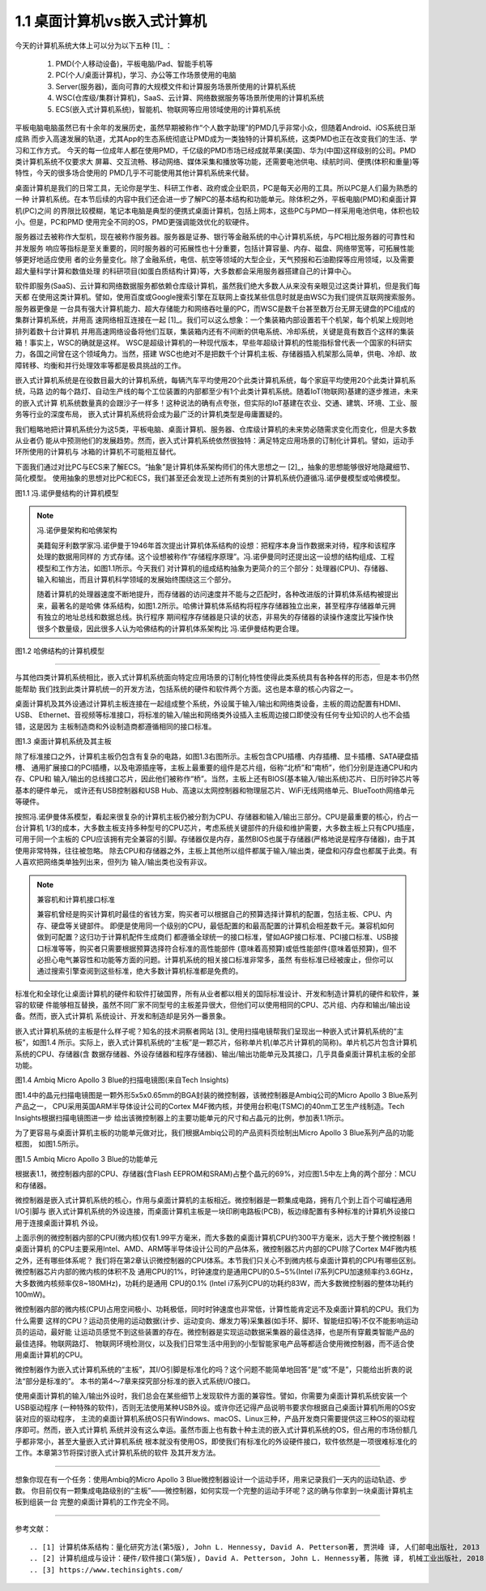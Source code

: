 ===============================
1.1 桌面计算机vs嵌入式计算机
===============================

今天的计算机系统大体上可以分为以下五种 [1]_ ：

  1. PMD(个人移动设备)，平板电脑/Pad、智能手机等
  2. PC(个人/桌面计算机)，学习、办公等工作场景使用的电脑
  3. Server(服务器)，面向可靠的大规模文件和计算服务场景所使用的计算机系统
  4. WSC(仓库级/集群计算机)，SaaS、云计算、网络数据服务等场景所使用的计算机系统
  5. ECS(嵌入式计算机系统)，智能机、物联网等应用领域使用的计算机系统

平板电脑电脑虽然已有十余年的发展历史，虽然早期被称作“个人数字助理”的PMD几乎非常小众，但随着Android、iOS系统日渐成熟
而步入高速发展的轨道，尤其App的生态系统彻底让PMD成为一类独特的计算机系统，这类PMD也正在改变我们的生活、学习和工作方式。
今天的每一位成年人都在使用PMD，千亿级的PMD市场已经成就苹果(美国)、华为(中国)这样级别的公司。PMD类计算机系统不仅要求大
屏幕、交互流畅、移动网络、媒体采集和播放等功能，还需要电池供电、续航时间、便携(体积和重量)等特性，今天的很多场合使用的
PMD几乎不可能使用其他计算机系统来代替。

桌面计算机是我们的日常工具，无论你是学生、科研工作者、政府或企业职员，PC是每天必用的工具。所以PC是人们最为熟悉的一种
计算机系统。在本节后续的内容中我们还会进一步了解PC的基本结构和功能单元。除体积之外，平板电脑(PMD)和桌面计算机(PC)之间
的界限比较模糊，笔记本电脑是典型的便携式桌面计算机，包括上网本，这些PC与PMD一样采用电池供电，体积也较小。但是，PC和PMD
使用完全不同的OS，PMD更强调能效优化的软硬件。

服务器过去被称作大型机，现在被称作服务器。服务器是证券、银行等金融系统的中心计算机系统，与PC相比服务器的可靠性和并发服务
响应等指标是至关重要的，同时服务器的可拓展性也十分重要，包括计算容量、内存、磁盘、网络带宽等，可拓展性能够更好地适应使用
者的业务量变化。除了金融系统，电信、航空等领域的大型企业，天气预报和石油勘探等应用领域，以及需要超大量科学计算和数值处理
的科研项目(如蛋白质结构计算)等，大多数都会采用服务器搭建自己的计算中心。

软件即服务(SaaS)、云计算和网络数据服务都依赖仓库级计算机，虽然我们绝大多数人从来没有亲眼见过这类计算机，但是我们每天都
在使用这类计算机。譬如，使用百度或Google搜索引擎在互联网上查找某些信息时就是由WSC为我们提供互联网搜索服务。服务器更像是
一台具有强大计算机能力、超大存储能力和网络吞吐量的PC，而WSC是数千台甚至数万台无屏无键盘的PC组成的集群计算机系统，并用高
速网络相互连接在一起 [1]_。我们可以这么想象：一个集装箱内部设置若干个机架，每个机架上规则地排列着数十台计算机
并用高速网络设备将他们互联，集装箱内还有不间断的供电系统、冷却系统，关键是竟有数百个这样的集装箱！事实上，WSC的确就是这样。
WSC是超级计算机的一种现代版本，早些年超级计算机的性能指标曾代表一个国家的科研实力，各国之间曾在这个领域角力。当然，搭建
WSC也绝对不是把数千个计算机主板、存储器插入机架那么简单，供电、冷却、故障转移、均衡和并行处理效率等都是极具挑战的工作。

嵌入式计算机系统是在役数目最大的计算机系统，每辆汽车平均使用20个此类计算机系统，每个家庭平均使用20个此类计算机系统，马路
边的每个路灯、自动生产线的每个工位装置的内部都至少有1个此类计算机系统。随着IoT(物联网)基建的逐步推进，未来的嵌入式计算
机系统数量真的会跟沙子一样多！这种说法的确有点夸张，但实际的IoT基建在农业、交通、建筑、环境、工业、服务等行业的深度布局，
嵌入式计算机系统将会成为最广泛的计算机类型是毋庸置疑的。

我们粗略地把计算机系统分为这5类，平板电脑、桌面计算机、服务器、仓库级计算机的未来势必随需求变化而变化，但是大多数从业者仍
能从中预测他们的发展趋势。然而，嵌入式计算机系统依然很独特：满足特定应用场景的订制化计算机。譬如，运动手环所使用的计算机与
冰箱的计算机不可能相互替代。

下面我们通过对比PC与ECS来了解ECS。“抽象”是计算机体系架构师们的伟大思想之一 [2]_，抽象的思想能够很好地隐藏细节、简化模型。
使用抽象的思想对比PC和ECS，我们甚至还会发现上述所有类别的计算机系统仍遵循冯.诺伊曼模型或哈佛模型。

.. image:: ../_static/images/c1/ComputerStructure_1.jpg
  :scale: 30%
  :align: center

图1.1 冯.诺伊曼结构的计算机模型



.. Note:: 冯.诺伊曼架构和哈佛架构

  美籍匈牙利数学家冯.诺伊曼于1946年首次提出计算机体系结构的设想：把程序本身当作数据来对待，程序和该程序处理的数据用同样的
  方式存储。这个设想被称作“存储程序原理”。冯.诺伊曼同时还提出这一设想的结构组成、工程模型和工作方法，如图1.1所示。今天我们
  对计算机的组成结构抽象为更简介的三个部分：处理器(CPU)、存储器、输入和输出，而且计算机科学领域的发展始终围绕这三个部分。

  随着计算机的处理器速度不断地提升，而存储器的访问速度并不能与之匹配时，各种改进版的计算机体系结构被提出来，最著名的是哈佛
  体系结构，如图1.2所示。哈佛计算机体系结构将程序存储器独立出来，甚至程序存储器单元拥有独立的地址总线和数据总线。执行程序
  期间程序存储器是只读的状态，非易失的存储器的读操作速度比写操作快很多个数量级，因此很多人认为哈佛结构的计算机体系架构比
  冯.诺伊曼结构更合理。


.. image:: ../_static/images/c1/ComputerStructure_2.jpg
  :scale: 30%
  :align: center

图1.2 哈佛结构的计算机模型


------------------------


与其他四类计算机系统相比，嵌入式计算机系统面向特定应用场景的订制化特性使得此类系统具有各种各样的形态，但是本书仍然能帮助
我们找到此类计算机统一的开发方法，包括系统的硬件和软件两个方面。这也是本章的核心内容之一。

桌面计算机及其外设通过计算机主板连接在一起组成整个系统，外设属于输入/输出和网络类设备，主板的周边配置有HDMI、USB、
Ethernet、音视频等标准接口，将标准的输入/输出和网络类外设插入主板周边接口即使没有任何专业知识的人也不会插错，这是因为
主板制造商和外设制造商都遵循相同的接口标准。

.. image:: ../_static/images/c1/ComputerStructure_3.jpg
  :scale: 30%
  :align: center

图1.3 桌面计算机系统及其主板


除了标准接口之外，计算机主板仍包含有复杂的电路，如图1.3右图所示。主板包含CPU插槽、内存插槽、显卡插槽、SATA硬盘插槽、
通用扩展接口的PCI插槽，以及电源插座等，主板上最重要的组件是芯片组，俗称“北桥”和“南桥”，他们分别是连通CPU和内存、CPU和
输入/输出的总线接口芯片，因此他们被称作“桥”。当然，主板上还有BIOS(基本输入/输出系统)芯片、日历时钟芯片等基本的硬件单元，
或许还有USB控制器和USB Hub、高速以太网控制器和物理层芯片、WiFi无线网络单元、BlueTooth网络单元等硬件。

按照冯.诺伊曼体系模型，看起来很复杂的计算机主板仍被分割为CPU、存储器和输入/输出三部分。CPU是最重要的核心，约占一台计算机
1/3的成本，大多数主板支持多种型号的CPU芯片，考虑系统关键部件的升级和维护需要，大多数主板上只有CPU插座，可用于同一个主板的
CPU应该拥有完全兼容的引脚。存储器仅是内存，虽然BIOS也属于存储器(严格地说是程序存储器)，由于其使用非常特殊，往往被忽略。
除去CPU和存储器之外，主板上其他所以组件都属于输入/输出类，硬盘和闪存盘也都属于此类。有人喜欢把网络类单独列出来，但列为
输入/输出类也没有非议。


.. Note::  兼容机和计算机接口标准

  兼容机曾经是购买计算机时最佳的省钱方案，购买者可以根据自己的预算选择计算机的配置，包括主板、CPU、内存、硬盘等关键部件。
  即便是使用同一个级别的CPU，最低配置的和最高配置的计算机会相差数千元。兼容机如何做到可配置？这归功于计算机配件生成商们
  都遵循全球统一的接口标准，譬如AGP接口标准、PCI接口标准、USB接口标准等等，购买者只需要根据预算选择符合标准的高性能部件
  (意味着高预算)或低性能部件(意味着低预算)，但不必担心电气兼容性和功能等方面的问题。计算机系统的相关接口标准非常多，虽然
  有些标准已经被废止，但你可以通过搜索引擎查阅到这些标准，绝大多数计算机标准都是免费的。

标准化和全球化让桌面计算机的硬件和软件打破国界，所有从业者都以相关的国际标准设计、开发和制造计算机的硬件和软件，兼容的软硬
件能够相互替换，虽然不同厂家不同型号的主板差异很大，但他们可以使用相同的CPU、芯片组、内存和输出/输出设备。然而，嵌入式计算机
系统设计、开发和制造却是另外一番景象。

嵌入式计算机系统的主板是什么样子呢？知名的技术洞察者网站 [3]_ 使用扫描电镜帮我们呈现出一种嵌入式计算机系统的“主板”，如图1.4
所示。实际上，嵌入式计算机系统的“主板”是一颗芯片，俗称单片机(单芯片计算机的简称)。单片机芯片包含计算机系统的CPU、存储器(含
数据存储器、外设存储器和程序存储器)、输出/输出功能单元及其接口，几乎具备桌面计算机主板的全部功能。

.. image:: ../_static/images/c1/mcu_die_SEM.jpg
  :scale: 40%
  :align: center

图1.4 Ambiq Micro Apollo 3 Blue的扫描电镜图(来自Tech Insights)


图1.4中的晶元扫描电镜图是一颗外形5x5x0.65mm的BGA封装的微控制器，该微控制器是Ambiq公司的Micro Apollo 3 Blue系列产品之一，
CPU采用英国ARM半导体设计公司的Cortex M4F微内核，并使用台积电(TSMC)的40nm工艺生产线制造。Tech Insights根据扫描电镜图进一步
给出该微控制器上的主要功能单元的尺寸和占晶元的比例，参加表1.1所示。

.. image:: ../_static/images/c1/mcu_die_resource_table.jpg
  :scale: 50%
  :align: center


为了更容易与桌面计算机主板的功能单元做对比，我们根据Ambiq公司的产品资料页绘制出Micro Apollo 3 Blue系列产品的功能框图，
如图1.5所示。


.. image:: ../_static/images/c1/mcu_functional_unit.jpg
  :scale: 40%
  :align: center

图1.5 Ambiq Micro Apollo 3 Blue的功能单元


根据表1.1，微控制器内部的CPU、存储器(含Flash EEPROM和SRAM)占整个晶元的69%，对应图1.5中左上角的两个部分：MCU和存储器。

微控制器是嵌入式计算机系统的核心，作用与桌面计算机的主板相近。微控制器是一颗集成电路，拥有几个到上百个可编程通用I/O引脚与
嵌入式计算机系统的外设连接，而桌面计算机主板是一块印刷电路板(PCB)，板边缘配置有多种标准的计算机外设接口用于连接桌面计算机
外设。

上面示例的微控制器内部的CPU(微内核)仅有1.99平方毫米，而大多数的桌面计算机CPU约300平方毫米，远大于整个微控制器！桌面计算机
的CPU主要采用Intel、AMD、ARM等半导体设计公司的产品体系，微控制器芯片内部的CPU除了Cortex M4F微内核之外，还有哪些体系呢？
我们将在第2章认识微控制器的CPU体系。本节我们只关心不到微内核与桌面计算机的CPU有哪些区别。微控制器芯片内部的微内核的体积不及
通用CPU的1%，时钟速度约是通用CPU的0.5~5%(Intel i7系列CPU加速频率约3.6GHz，大多数微内核频率仅8~180MHz)，功耗约是通用
CPU的0.1% (Intel i7系列CPU的功耗约83W，而大多数微控制器的整体功耗约100mW)。

微控制器内部的微内核(CPU)占用空间极小、功耗极低，同时时钟速度也非常低，计算性能肯定远不及桌面计算机的CPU。我们为什么需要
这样的CPU？运动员使用的运动数据(计步、运动变向、爆发力等)采集器(如手环、脚环、智能纽扣等)不仅不能影响运动员的运动，最好能
让运动员感觉不到这些装置的存在。微控制器是实现运动数据采集器的最佳选择，也是所有穿戴类智能产品的最佳选择。物联网路灯、
物联网环境检测仪，以及我们日常生活中用到的小型智能家电产品等都适合使用微控制器，而不适合使用桌面计算机的CPU。

微控制器作为嵌入式计算机系统的“主板”，其I/O引脚是标准化的吗？这个问题不能简单地回答“是”或“不是”，只能给出折衷的说法“部分是标准的”。
本书的第4～7章来探究部分标准的嵌入式系统I/O接口。

使用桌面计算机的输入/输出外设时，我们总会在某些细节上发现软件方面的兼容性。譬如，你需要为桌面计算机系统安装一个USB驱动程序
(一种特殊的软件)，否则无法使用某种USB外设。或许你还记得产品说明书要求你根据自己桌面计算机所用的OS安装对应的驱动程序，
主流的桌面计算机系统OS只有Windows、macOS、Linux三种，产品开发商只需要提供这三种OS的驱动程序即可。然而，嵌入式计算机
系统并没有这么幸运。虽然市面上也有数十种主流的嵌入式计算机系统的OS，但占用的市场份额几乎都非常小，甚至大量嵌入式计算机系统
根本就没有使用OS，即使我们有标准化的外设硬件接口，软件依然是一项很难标准化的工作。本章第3节将探讨嵌入式计算机系统的软件
及其开发方法。


------------------------

想象你现在有一个任务：使用Ambiq的Micro Apollo 3 Blue微控制器设计一个运动手环，用来记录我们一天内的运动轨迹、步数。
你目前仅有一颗集成电路级别的“主板”——微控制器，如何实现一个完整的运动手环呢？这的确与你拿到一块桌面计算机主板到组装一台
完整的桌面计算机的工作完全不同。

-------------------------



参考文献：
::

.. [1] 计算机体系结构：量化研究方法(第5版), John L. Hennessy, David A. Petterson著, 贾洪峰 译, 人们邮电出版社, 2013
.. [2] 计算机组成与设计：硬件/软件接口(第5版), David A. Petterson, John L. Hennessy著, 陈微 译, 机械工业出版社, 2018
.. [3] https://www.techinsights.com/
